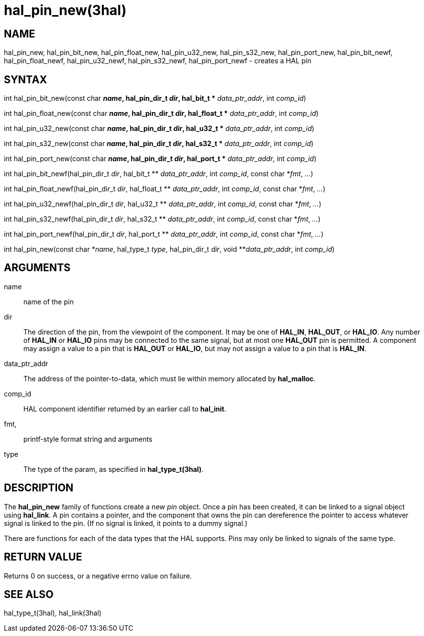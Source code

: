 :manvolnum: 3

= hal_pin_new(3hal)

== NAME

hal_pin_new, hal_pin_bit_new, hal_pin_float_new, hal_pin_u32_new,
hal_pin_s32_new, hal_pin_port_new, hal_pin_bit_newf,
hal_pin_float_newf, hal_pin_u32_newf, hal_pin_s32_newf,
hal_pin_port_newf - creates a HAL pin

== SYNTAX

int hal_pin_bit_new(const char *_name_, hal_pin_dir_t _dir_, hal_bit_t
** _data_ptr_addr_, int _comp_id_)

int hal_pin_float_new(const char *_name_, hal_pin_dir_t _dir_,
hal_float_t ** _data_ptr_addr_, int _comp_id_)

int hal_pin_u32_new(const char *_name_, hal_pin_dir_t _dir_, hal_u32_t
** _data_ptr_addr_, int _comp_id_)

int hal_pin_s32_new(const char *_name_, hal_pin_dir_t _dir_, hal_s32_t
** _data_ptr_addr_, int _comp_id_)

int hal_pin_port_new(const char *_name_, hal_pin_dir_t _dir_, hal_port_t
** _data_ptr_addr_, int _comp_id_)

int hal_pin_bit_newf(hal_pin_dir_t _dir_, hal_bit_t ** _data_ptr_addr_,
int _comp_id_, const char *_fmt_, _..._)

int hal_pin_float_newf(hal_pin_dir_t _dir_, hal_float_t **
_data_ptr_addr_, int _comp_id_, const char *_fmt_, _..._)

int hal_pin_u32_newf(hal_pin_dir_t _dir_, hal_u32_t ** _data_ptr_addr_,
int _comp_id_, const char *_fmt_, _..._)

int hal_pin_s32_newf(hal_pin_dir_t _dir_, hal_s32_t ** _data_ptr_addr_,
int _comp_id_, const char *_fmt_, _..._)

int hal_pin_port_newf(hal_pin_dir_t _dir_, hal_port_t **
_data_ptr_addr_, int _comp_id_, const char *_fmt_, _..._)

int hal_pin_new(const char *_name_, hal_type_t _type_, hal_pin_dir_t
_dir_, void **_data_ptr_addr_, int _comp_id_)

== ARGUMENTS

name::
  name of the pin
dir::
  The direction of the pin, from the viewpoint of the component. It may
  be one of *HAL_IN*, *HAL_OUT*, or *HAL_IO*. Any number of *HAL_IN* or
  *HAL_IO* pins may be connected to the same signal, but at most one
  *HAL_OUT* pin is permitted. A component may assign a value to a pin
  that is *HAL_OUT* or *HAL_IO*, but may not assign a value to a pin
  that is *HAL_IN*.
data_ptr_addr::
  The address of the pointer-to-data, which must lie within memory
  allocated by *hal_malloc*.
comp_id::
  HAL component identifier returned by an earlier call to *hal_init*.
fmt,::
  printf-style format string and arguments
type::
  The type of the param, as specified in *hal_type_t(3hal)*.

== DESCRIPTION

The *hal_pin_new* family of functions create a new _pin_ object. Once a
pin has been created, it can be linked to a signal object using
*hal_link*. A pin contains a pointer, and the component that owns the
pin can dereference the pointer to access whatever signal is linked to
the pin. (If no signal is linked, it points to a dummy signal.)

There are functions for each of the data types that the HAL supports.
Pins may only be linked to signals of the same type.

== RETURN VALUE

Returns 0 on success, or a negative errno value on failure.

== SEE ALSO

hal_type_t(3hal), hal_link(3hal)
